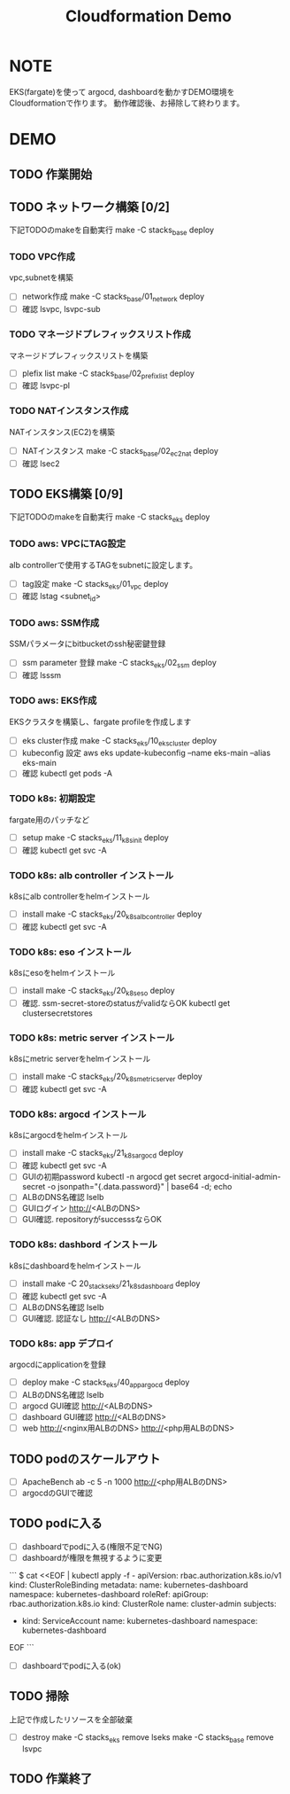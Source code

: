#+title: Cloudformation Demo

* NOTE

EKS(fargate)を使って
argocd, dashboardを動かすDEMO環境をCloudformationで作ります。
動作確認後、お掃除して終わります。

* DEMO

** TODO 作業開始
** TODO ネットワーク構築 [0/2]
下記TODOのmakeを自動実行
make -C stacks_base deploy

*** TODO VPC作成
vpc,subnetを構築

- [ ] network作成
      make -C stacks_base/01_network deploy
- [ ] 確認
      lsvpc, lsvpc-sub

*** TODO マネージドプレフィックスリスト作成
マネージドプレフィックスリストを構築

- [ ] plefix list
      make -C stacks_base/02_prefix_list deploy
- [ ] 確認
      lsvpc-pl

*** TODO NATインスタンス作成
NATインスタンス(EC2)を構築

- [ ] NATインスタンス
      make -C stacks_base/02_ec2_nat deploy
- [ ] 確認
      lsec2

** TODO EKS構築 [0/9]
下記TODOのmakeを自動実行
make -C stacks_eks deploy

*** TODO aws: VPCにTAG設定
alb controllerで使用するTAGをsubnetに設定します。

- [ ] tag設定
      make -C stacks_eks/01_vpc deploy
- [ ] 確認
      lstag <subnet_id>

*** TODO aws: SSM作成
SSMパラメータにbitbucketのssh秘密鍵登録

- [ ] ssm parameter 登録
      make -C stacks_eks/02_ssm deploy
- [ ] 確認
  lsssm

*** TODO aws: EKS作成
EKSクラスタを構築し、fargate profileを作成します

- [ ] eks cluster作成
      make -C stacks_eks/10_eks_cluster deploy
- [ ] kubeconfig 設定
      aws eks update-kubeconfig --name eks-main --alias eks-main
- [ ] 確認
      kubectl get pods -A

*** TODO k8s: 初期設定
fargate用のパッチなど

- [ ] setup
      make -C stacks_eks/11_k8s_init deploy
- [ ] 確認
      kubectl get svc -A

*** TODO k8s: alb controller インストール
k8sにalb controllerをhelmインストール

- [ ] install
      make -C stacks_eks/20_k8s_alb_controller deploy
- [ ] 確認
      kubectl get svc -A

*** TODO k8s: eso インストール
k8sにesoをhelmインストール

- [ ] install
      make -C stacks_eks/20_k8s_eso deploy
- [ ] 確認. ssm-secret-storeのstatusがvalidならOK
      kubectl get clustersecretstores

*** TODO k8s: metric server インストール
k8sにmetric serverをhelmインストール

- [ ] install
      make -C stacks_eks/20_k8s_metric_server deploy
- [ ] 確認
      kubectl get svc -A

*** TODO k8s: argocd インストール
k8sにargocdをhelmインストール

- [ ] install
      make -C stacks_eks/21_k8s_argocd deploy
- [ ] 確認
      kubectl get svc -A
- [ ] GUIの初期password
      kubectl -n argocd get secret argocd-initial-admin-secret -o jsonpath="{.data.password}" | base64 -d; echo
- [ ] ALBのDNS名確認
      lselb
- [ ] GUIログイン
      http://<ALBのDNS>
- [ ] GUI確認. repositoryがsuccesssならOK

*** TODO k8s: dashbord インストール
k8sにdashboardをhelmインストール

- [ ] install
      make -C 20_stacks_eks/21_k8s_dashboard deploy
- [ ] 確認
      kubectl get svc -A
- [ ] ALBのDNS名確認
      lselb
- [ ] GUI確認. 認証なし
      http://<ALBのDNS>

*** TODO k8s: app デプロイ
argocdにapplicationを登録

- [ ] deploy
      make -C stacks_eks/40_app_argocd deploy
- [ ] ALBのDNS名確認
      lselb
- [ ] argocd GUI確認
      http://<ALBのDNS>
- [ ] dashboard GUI確認
      http://<ALBのDNS>
- [ ] web
      http://<nginx用ALBのDNS>
      http://<php用ALBのDNS>

** TODO podのスケールアウト
- [ ] ApacheBench
      ab -c 5 -n 1000 http://<php用ALBのDNS>
- [ ] argocdのGUIで確認

** TODO podに入る
- [ ] dashboardでpodに入る(権限不足でNG)
- [ ] dashboardが権限を無視するように変更
```
$ cat <<EOF | kubectl apply -f -
apiVersion: rbac.authorization.k8s.io/v1
kind: ClusterRoleBinding
metadata:
  name: kubernetes-dashboard
  namespace: kubernetes-dashboard
roleRef:
  apiGroup: rbac.authorization.k8s.io
  kind: ClusterRole
  name: cluster-admin
subjects:
  - kind: ServiceAccount
    name: kubernetes-dashboard
    namespace: kubernetes-dashboard
EOF
```
- [ ] dashboardでpodに入る(ok)

** TODO 掃除
上記で作成したリソースを全部破棄

- [ ] destroy
      make -C stacks_eks remove
      lseks
      make -C stacks_base remove
      lsvpc

** TODO 作業終了
